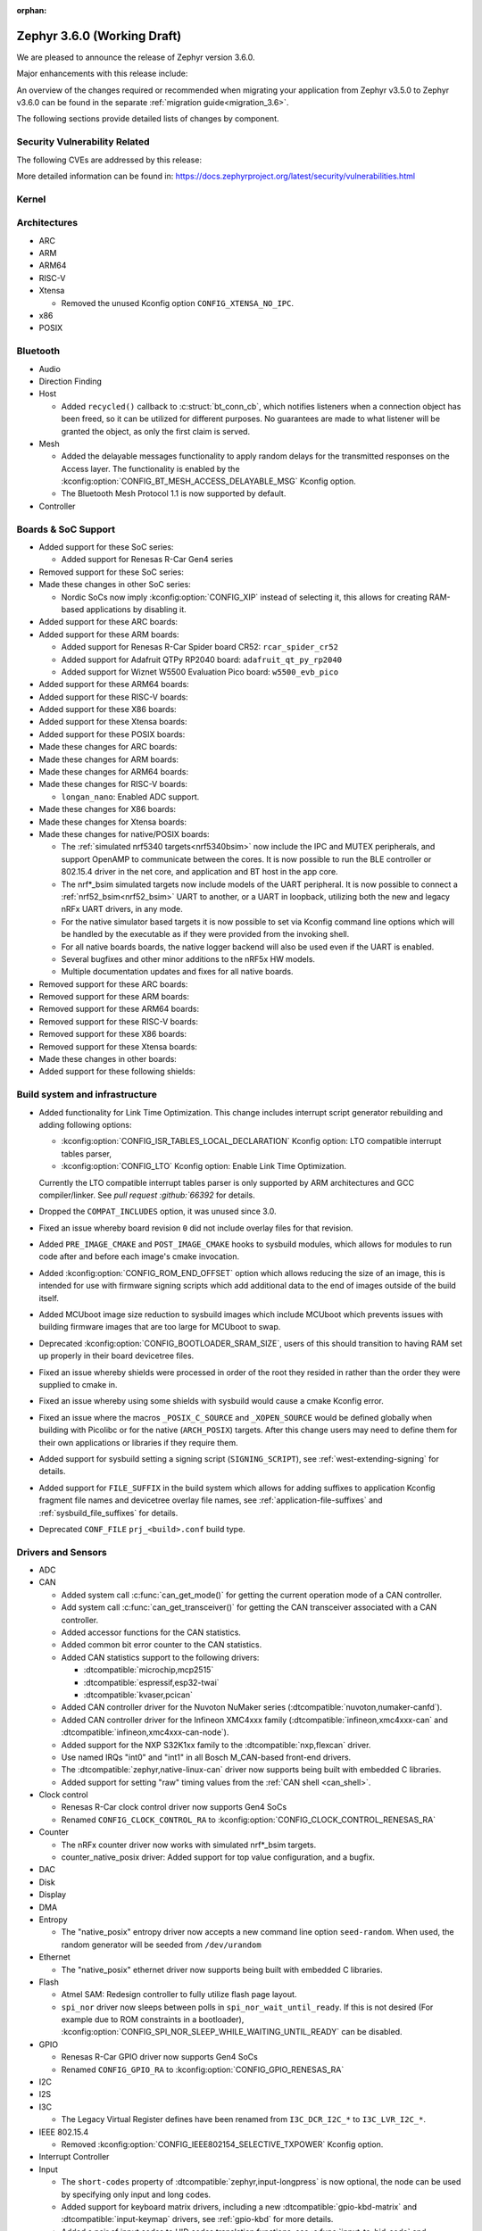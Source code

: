 :orphan:

.. _zephyr_3.6:

Zephyr 3.6.0 (Working Draft)
############################

We are pleased to announce the release of Zephyr version 3.6.0.

Major enhancements with this release include:

An overview of the changes required or recommended when migrating your application from Zephyr
v3.5.0 to Zephyr v3.6.0 can be found in the separate :ref:`migration guide<migration_3.6>`.

The following sections provide detailed lists of changes by component.

Security Vulnerability Related
******************************
The following CVEs are addressed by this release:

More detailed information can be found in:
https://docs.zephyrproject.org/latest/security/vulnerabilities.html

Kernel
******

Architectures
*************

* ARC

* ARM

* ARM64

* RISC-V

* Xtensa

  * Removed the unused Kconfig option ``CONFIG_XTENSA_NO_IPC``.

* x86

* POSIX

Bluetooth
*********

* Audio

* Direction Finding

* Host

  * Added ``recycled()`` callback to :c:struct:`bt_conn_cb`, which notifies listeners when a
    connection object has been freed, so it can be utilized for different purposes. No guarantees
    are made to what listener will be granted the object, as only the first claim is served.

* Mesh

  * Added the delayable messages functionality to apply random delays for
    the transmitted responses on the Access layer.
    The functionality is enabled by the :kconfig:option:`CONFIG_BT_MESH_ACCESS_DELAYABLE_MSG`
    Kconfig option.
  * The Bluetooth Mesh Protocol 1.1 is now supported by default.

* Controller

Boards & SoC Support
********************

* Added support for these SoC series:

  * Added support for Renesas R-Car Gen4 series

* Removed support for these SoC series:

* Made these changes in other SoC series:

  * Nordic SoCs now imply :kconfig:option:`CONFIG_XIP` instead of selecting it, this allows for
    creating RAM-based applications by disabling it.

* Added support for these ARC boards:

* Added support for these ARM boards:

  * Added support for Renesas R-Car Spider board CR52: ``rcar_spider_cr52``

  * Added support for Adafruit QTPy RP2040 board: ``adafruit_qt_py_rp2040``

  * Added support for Wiznet W5500 Evaluation Pico board: ``w5500_evb_pico``

* Added support for these ARM64 boards:

* Added support for these RISC-V boards:

* Added support for these X86 boards:

* Added support for these Xtensa boards:

* Added support for these POSIX boards:

* Made these changes for ARC boards:

* Made these changes for ARM boards:

* Made these changes for ARM64 boards:

* Made these changes for RISC-V boards:

  * ``longan_nano``: Enabled ADC support.

* Made these changes for X86 boards:

* Made these changes for Xtensa boards:

* Made these changes for native/POSIX boards:

  * The :ref:`simulated nrf5340 targets<nrf5340bsim>` now include the IPC and MUTEX peripherals,
    and support OpenAMP to communicate between the cores.
    It is now possible to run the BLE controller or 802.15.4 driver in the net core, and application
    and BT host in the app core.

  * The nrf*_bsim simulated targets now include models of the UART peripheral. It is now possible
    to connect a :ref:`nrf52_bsim<nrf52_bsim>` UART to another, or a UART in loopback, utilizing
    both the new and legacy nRFx UART drivers, in any mode.

  * For the native simulator based targets it is now possible to set via Kconfig command line
    options which will be handled by the executable as if they were provided from the invoking
    shell.

  * For all native boards boards, the native logger backend will also be used even if the UART is
    enabled.

  * Several bugfixes and other minor additions to the nRF5x HW models.

  * Multiple documentation updates and fixes for all native boards.

* Removed support for these ARC boards:

* Removed support for these ARM boards:

* Removed support for these ARM64 boards:

* Removed support for these RISC-V boards:

* Removed support for these X86 boards:

* Removed support for these Xtensa boards:

* Made these changes in other boards:

* Added support for these following shields:

Build system and infrastructure
*******************************

* Added functionality for Link Time Optimization.
  This change includes interrupt script generator rebuilding and adding following options:

  - :kconfig:option:`CONFIG_ISR_TABLES_LOCAL_DECLARATION` Kconfig option:
    LTO compatible interrupt tables parser,
  - :kconfig:option:`CONFIG_LTO` Kconfig option: Enable Link Time Optimization.

  Currently the LTO compatible interrupt tables parser is only supported by ARM architectures and
  GCC compiler/linker.
  See `pull request :github:`66392` for details.

* Dropped the ``COMPAT_INCLUDES`` option, it was unused since 3.0.

* Fixed an issue whereby board revision ``0`` did not include overlay files for that revision.

* Added ``PRE_IMAGE_CMAKE`` and ``POST_IMAGE_CMAKE`` hooks to sysbuild modules, which allows for
  modules to run code after and before each image's cmake invocation.

* Added :kconfig:option:`CONFIG_ROM_END_OFFSET` option which allows reducing the size of an image,
  this is intended for use with firmware signing scripts which add additional data to the end of
  images outside of the build itself.

* Added MCUboot image size reduction to sysbuild images which include MCUboot which prevents
  issues with building firmware images that are too large for MCUboot to swap.

* Deprecated :kconfig:option:`CONFIG_BOOTLOADER_SRAM_SIZE`, users of this should transition to
  having RAM set up properly in their board devicetree files.

* Fixed an issue whereby shields were processed in order of the root they resided in rather than
  the order they were supplied to cmake in.

* Fixed an issue whereby using some shields with sysbuild would cause a cmake Kconfig error.

* Fixed an issue where the macros ``_POSIX_C_SOURCE`` and ``_XOPEN_SOURCE`` would be defined
  globally when building with Picolibc or for the native (``ARCH_POSIX``) targets.
  After this change users may need to define them for their own applications or libraries if they
  require them.

* Added support for sysbuild setting a signing script (``SIGNING_SCRIPT``), see
  :ref:`west-extending-signing` for details.

* Added support for ``FILE_SUFFIX`` in the build system which allows for adding suffixes to
  application Kconfig fragment file names and devicetree overlay file names, see
  :ref:`application-file-suffixes` and :ref:`sysbuild_file_suffixes` for details.

* Deprecated ``CONF_FILE`` ``prj_<build>.conf`` build type.

Drivers and Sensors
*******************

* ADC

* CAN

  * Added system call :c:func:`can_get_mode()` for getting the current operation mode of a CAN
    controller.

  * Add system call :c:func:`can_get_transceiver()` for getting the CAN transceiver associated with
    a CAN controller.

  * Added accessor functions for the CAN statistics.

  * Added common bit error counter to the CAN statistics.

  * Added CAN statistics support to the following drivers:

    * :dtcompatible:`microchip,mcp2515`
    * :dtcompatible:`espressif,esp32-twai`
    * :dtcompatible:`kvaser,pcican`

  * Added CAN controller driver for the Nuvoton NuMaker series
    (:dtcompatible:`nuvoton,numaker-canfd`).

  * Added CAN controller driver for the Infineon XMC4xxx family
    (:dtcompatible:`infineon,xmc4xxx-can` and :dtcompatible:`infineon,xmc4xxx-can-node`).

  * Added support for the NXP S32K1xx family to the :dtcompatible:`nxp,flexcan` driver.

  * Use named IRQs "int0" and "int1" in all Bosch M_CAN-based front-end drivers.

  * The :dtcompatible:`zephyr,native-linux-can` driver now supports being built with embedded C
    libraries.

  * Added support for setting "raw" timing values from the :ref:`CAN shell <can_shell>`.

* Clock control

  * Renesas R-Car clock control driver now supports Gen4 SoCs
  * Renamed ``CONFIG_CLOCK_CONTROL_RA`` to :kconfig:option:`CONFIG_CLOCK_CONTROL_RENESAS_RA`

* Counter

  * The nRFx counter driver now works with simulated nrf*_bsim targets.

  * counter_native_posix driver: Added support for top value configuration, and a bugfix.

* DAC

* Disk

* Display

* DMA

* Entropy

  * The "native_posix" entropy driver now accepts a new command line option ``seed-random``.
    When used, the random generator will be seeded from ``/dev/urandom``

* Ethernet

  * The "native_posix" ethernet driver now supports being built with embedded C libraries.

* Flash

  * Atmel SAM: Redesign controller to fully utilize flash page layout.
  * ``spi_nor`` driver now sleeps between polls in ``spi_nor_wait_until_ready``. If this is not
    desired (For example due to ROM constraints in a bootloader),
    :kconfig:option:`CONFIG_SPI_NOR_SLEEP_WHILE_WAITING_UNTIL_READY` can be disabled.

* GPIO

  * Renesas R-Car GPIO driver now supports Gen4 SoCs
  * Renamed ``CONFIG_GPIO_RA`` to :kconfig:option:`CONFIG_GPIO_RENESAS_RA`

* I2C

* I2S

* I3C

  * The Legacy Virtual Register defines have been renamed from ``I3C_DCR_I2C_*``
    to ``I3C_LVR_I2C_*``.

* IEEE 802.15.4

  * Removed :kconfig:option:`CONFIG_IEEE802154_SELECTIVE_TXPOWER` Kconfig option.

* Interrupt Controller

* Input

  * The ``short-codes`` property of :dtcompatible:`zephyr,input-longpress` is
    now optional, the node can be used by specifying only input and long codes.
  * Added support for keyboard matrix drivers, including a new
    :dtcompatible:`gpio-kbd-matrix` and :dtcompatible:`input-keymap` drivers,
    see :ref:`gpio-kbd` for more details.
  * Added a pair of input codes to HID codes translation functions, see
    :c:func:`input_to_hid_code` and :c:func:`input_to_hid_modifier`.
  * Added power management support to :dtcompatible:`gpio-keys`
    :dtcompatible:`focaltech,ft5336`.
  * Added a :dtcompatible:`zephyr,native-linux-evdev` device node for getting
    input events from a Linux evdev device node.
  * Added support for optical encoders and power management to :dtcompatible:`gpio-qdec`.
  * New drivers :dtcompatible:`espressif,esp32-touch`, :dtcompatible:`analog-axis`.

* PCIE

* ACPI

* Pin control

  * Renesas R-Car pinctrl driver now supports Gen4 SoCs
  * Renamed ``CONFIG_PINCTRL_RA`` to :kconfig:option:`CONFIG_PINCTRL_RENESAS_RA`

* PWM

* Regulators

* Reset

* Retained memory

  * Retained memory driver backend for registers has been added.

  * Retained memory API status changed from experimental to unstable.

* RTC

  * Atmel SAM: Added RTC driver.

* SDHC

* Sensor

* Serial

  * Renamed ``CONFIG_UART_RA`` to :kconfig:option:`CONFIG_UART_RENESAS_RA`

* SPI

* Timer

* USB

* WiFi

Networking
**********

* CoAP:

  * Emit observer/service network events using the Network Event subsystem.

  * Added new API functions:

    * :c:func:`coap_get_transmission_parameters`
    * :c:func:`coap_set_transmission_parameters`

* Connection Manager:

* DHCP:

* Ethernet:

* gPTP:

* ICMP:

* IPv6:

* LwM2M:

* Misc:

  * It is now possible to have separate IPv4 TTL value and IPv6 hop limit value for
    unicast and multicast packets. This can be controlled in each socket via
    :c:func:`setsockopt` API.

  * Added support for compile time network event handlers using the macro
    :c:macro:`NET_MGMT_REGISTER_EVENT_HANDLER`.

  * The :kconfig:option:`CONFIG_NET_MGMT_EVENT_WORKER` choice is added to
    allow emitting network events using the system work queue or synchronously.

* MQTT-SN:

* OpenThread:

* PPP:

* Sockets:

  * Added support for IPv4 multicast ``IP_ADD_MEMBERSHIP`` and ``IP_DROP_MEMBERSHIP`` socket options.
  * Added support for IPv6 multicast ``IPV6_ADD_MEMBERSHIP`` and ``IPV6_DROP_MEMBERSHIP`` socket options.

* TCP:

* TFTP:

* WebSocket

* Wi-Fi:


USB
***

Devicetree
**********

API
===

Bindings
========

Libraries / Subsystems
**********************

* Management

  * Fixed an issue in MCUmgr image management whereby erasing an already erased slot would return
    an unknown error, it now returns success.

  * Fixed MCUmgr UDP transport structs being statically initialised, this results in about a
    ~5KiB flash saving.

  * Fixed an issue in MCUmgr which would cause a user data buffer overflow if the UDP transport was
    enabled on IPv4 only but IPv6 support was enabled in the kernel.

  * Implemented datetime functionality in MCUmgr OS management group, this makes use of the RTC
    driver API.

  * Fixed an issue in MCUmgr console UART input whereby the FIFO would be read outside of an ISR,
    which is not supported in the next USB stack.

  * Fixed an issue whereby the ``mcuboot erase`` DFU shell command could be used to erase the
    MCUboot or currently running application slot.

  * Fixed an issue whereby messages that were too large to be sent over the UDP transport would
    wrongly return :c:enum:`MGMT_ERR_EINVAL` instead of :c:enum:`MGMT_ERR_EMSGSIZE`.

* File systems

* Modem modules

* Power management

  * Atmel SAM: introduced SUPC functions to allow wakeup sources and poweroff.

* Random

* Retention

  * Fixed issue whereby :kconfig:option:`CONFIG_RETENTION_BUFFER_SIZE` values over 256 would cause
    an infinite loop due to use of 8-bit variables.

* Storage

  * File systems: LittleFS module has been updated to version 2.8.1.

  * Following Flash Map API macros, marked in 3.2 as deprecated, have been removed:
    ``FLASH_AREA_ID``, ``FLASH_AREA_OFFSET``, ``FLASH_AREA_SIZE``,
    ``FLASH_AREA_LABEL_EXISTS`` and ``FLASH_AREA_DEVICE``.

* Binary descriptors

* POSIX API

* LoRa/LoRaWAN

* RTIO

* ZBus

  * Renamed :kconfig:option:`ZBUS_MSG_SUBSCRIBER_NET_BUF_DYNAMIC` and
    :kconfig:option:`ZBUS_MSG_SUBSCRIBER_NET_BUF_STATIC`
    with :kconfig:option:`ZBUS_MSG_SUBSCRIBER_BUF_ALLOC_DYNAMIC` and
    :kconfig:option:`ZBUS_MSG_SUBSCRIBER_BUF_ALLOC_STATIC`

HALs
****

MCUboot
*******

  * Fixed compatible sector checking in bootutil.

  * Fixed Kconfig issue with saving encrypted TLVs not depending on encryption being enabled.

  * Fixed issue with missing condition check for applications in sysflash include file.

  * Fixed issue with single slot encrypted image listing support in boot_serial.

  * Fixed issue with allowing MBEDTLS Kconfig selection when tinycrypt is used.

  * Fixed missing response if echo command was disabled in boot_serial.

  * Fixed issue with USB configurations not generating usable images.

  * Added debug logging for boot status write in bootutil.

  * Added estimated image overhead size to cache in sysbuild.

  * Added firmware loader operating mode which allows for a dedicated secondary slot image that
    is used to update the primary image.

  * Added error if main thread is not pre-emptible when USB CDC serial recovery is enabled.

  * Added error if USB CDC and console are both enabled and set to the same device.

  * Removed the deprecated ``CONFIG_ZEPHYR_TRY_MASS_ERASE`` Kconfig option.

  * Updated zcbor to version 0.8.1 and re-generated boot_serial files.

  * Moved IO functions out of main to separate file.

  * Made ``align`` parameter of imgtool optional.

  * The MCUboot version in this release is version ``2.1.0+0-dev``.

Nanopb
******

zcbor
*****

zcbor has been updated from 0.7.0 to 0.8.1.
Full release notes can be found at:
https://github.com/zephyrproject-rtos/zcbor/blob/0.8.0/RELEASE_NOTES.md and
https://github.com/zephyrproject-rtos/zcbor/blob/0.8.1/RELEASE_NOTES.md

Highlights:

* Add support for unordered maps
* Performance improvements
* Naming improvements for generated code
* Bugfixes

LVGL
****

LVGL has been updated from 8.3.7 to 8.3.11.
Detailed release notes can be found at:
https://github.com/zephyrproject-rtos/lvgl/blob/zephyr/docs/CHANGELOG.md

Additionally the following changes in Zephyr were done:

  * Added the :dtcompatible:`zephyr,lvgl-keypad-input` compatible for keypad input.

  * Fixed issue with the Zephyr log levels not mapping properly to LVGL log levels.

  * Fixed issue where setting :kconfig:option:`CONFIG_LV_Z_FULL_REFRESH` did not
    set :kconfig:option:`CONFIG_LV_Z_VDB_SIZE` to 100 percent.

Trusted Firmware-A
******************

Documentation
*************

Tests and Samples
*****************

* :ref:`native_sim<native_sim>` has replaced :ref:`native_posix<native_posix>` as the default
  test platform.
  :ref:`native_posix<native_posix>` remains supported and used in testing but will be deprecated
  in a future release.

* Bluetooth split stacks tests, where the BT host and controller are run in separate MCUs, are
  now run in CI based on the :ref:`nrf5340_bsim<nrf5340bsim>` targets.
  Several other runtime AMP tests based on these targets have been added to CI, including tests
  of OpenAMP, the mbox and IPC drivers/subsystem, and the logger multidomain functionality.

* Runtime UART tests have been added to CI based on the :ref:`nrf52_bsim<nrf52_bsim>` target.
  These include tests of the nRFx UART driver and networked BT stack tests with the host and
  controller in separate devices communicating over the HCI UART driver.

* Fixed an issue in :zephyr:code-sample:`smp-svr` sample whereby if USB was already initialised,
  application would fail to boot properly.

* Added a LVGL sample :zephyr:code-sample:`lvgl-accelerometer-chart` showcasing displaying of live
  sensor data in a chart widget.
